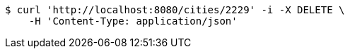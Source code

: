 [source,bash]
----
$ curl 'http://localhost:8080/cities/2229' -i -X DELETE \
    -H 'Content-Type: application/json'
----